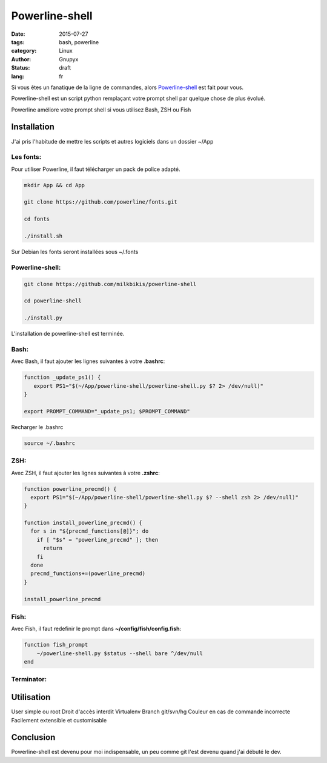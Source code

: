 Powerline-shell
###############

:date: 2015-07-27
:tags: bash, powerline
:category: Linux
:author: Gnupyx
:status: draft
:lang: fr

Si vous êtes un fanatique de la ligne de commandes, alors Powerline-shell_ est fait pour vous.

Powerline-shell est un script python remplaçant votre prompt shell par quelque chose de plus évolué.

Powerline améliore votre prompt shell si vous utilisez Bash, ZSH ou Fish

.. _Powerline-shell: https://github.com/milkbikis/powerline-shell

Installation
------------

J'ai pris l'habitude de mettre les scripts et autres logiciels dans un dossier ~/App

Les fonts:
~~~~~~~~~~

Pour utiliser Powerline, il faut télécharger un pack de police adapté.

.. code-block:: bash

    mkdir App && cd App
    
    git clone https://github.com/powerline/fonts.git

    cd fonts
    
    ./install.sh
    
Sur Debian les fonts seront installées sous ~/.fonts

Powerline-shell:
~~~~~~~~~~~~~~~~

.. code-block:: bash

    git clone https://github.com/milkbikis/powerline-shell
  
    cd powerline-shell
  
    ./install.py

L'installation de powerline-shell est terminée.

Bash:
~~~~~
Avec Bash, il faut ajouter les lignes suivantes à votre **.bashrc**:

.. code-block:: bash

    function _update_ps1() {
       export PS1="$(~/App/powerline-shell/powerline-shell.py $? 2> /dev/null)"
    }

    export PROMPT_COMMAND="_update_ps1; $PROMPT_COMMAND"

Recharger le .bashrc

.. code-block:: bash

    source ~/.bashrc
    

ZSH:
~~~~
Avec ZSH, il faut ajouter les lignes suivantes à votre **.zshrc**:


.. code-block:: bash

    function powerline_precmd() {
      export PS1="$(~/App/powerline-shell/powerline-shell.py $? --shell zsh 2> /dev/null)"
    }

    function install_powerline_precmd() {
      for s in "${precmd_functions[@]}"; do
        if [ "$s" = "powerline_precmd" ]; then
          return
        fi
      done
      precmd_functions+=(powerline_precmd)
    }

    install_powerline_precmd


Fish:
~~~~~
Avec Fish, il faut redefinir le prompt dans **~/config/fish/config.fish**:

.. code-block:: bash

    function fish_prompt
        ~/powerline-shell.py $status --shell bare ^/dev/null
    end


Terminator:
~~~~~~~~~~~

Utilisation
-----------

User simple ou root
Droit d'accès interdit
Virtualenv
Branch git/svn/hg 
Couleur en cas de commande incorrecte
Facilement extensible et customisable

Conclusion
----------

Powerline-shell est devenu pour moi indispensable, un peu comme git l'est devenu quand j'ai débuté le dev.

